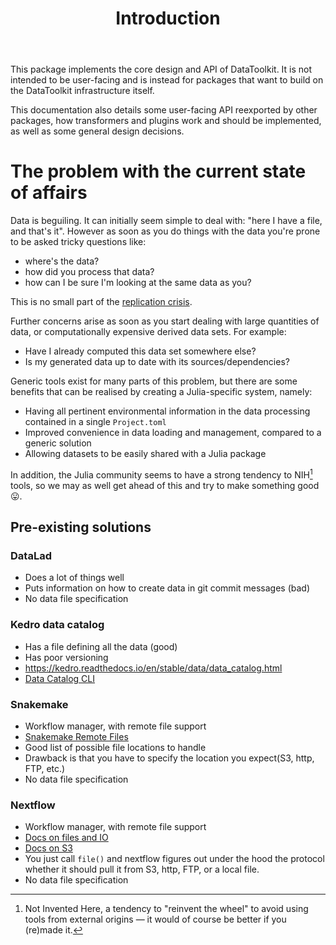 #+title: Introduction

This package implements the core design and API of DataToolkit. It is not
intended to be user-facing and is instead for packages that want to build on the
DataToolkit infrastructure itself.

This documentation also details some user-facing API reexported by other
packages, how transformers and plugins work and should be implemented, as well
as some general design decisions.

* The problem with the current state of affairs

Data is beguiling. It can initially seem simple to deal with: "here I have a
file, and that's it". However as soon as you do things with the data you're
prone to be asked tricky questions like:
+ where's the data?
+ how did you process that data?
+ how can I be sure I'm looking at the same data as you?

This is no small part of the [[https://en.wikipedia.org/wiki/Replication_crisis][replication crisis]].

[[https://imgs.xkcd.com/comics/trouble_for_science.png]]

Further concerns arise as soon as you start dealing with large quantities of
data, or computationally expensive derived data sets. For example:
+ Have I already computed this data set somewhere else?
+ Is my generated data up to date with its sources/dependencies?

Generic tools exist for many parts of this problem, but there are some benefits
that can be realised by creating a Julia-specific system, namely:
+ Having all pertinent environmental information in the data processing
  contained in a single =Project.toml=
+ Improved convenience in data loading and management, compared to a generic
  solution
+ Allowing datasets to be easily shared with a Julia package

In addition, the Julia community seems to have a strong tendency to NIH[fn:NIH] tools, so
we may as well get ahead of this and try to make something good 😛.

[fn:NIH] Not Invented Here, a tendency to "reinvent the wheel" to avoid using
tools from external origins --- it would of course be better if you (re)made it.

** Pre-existing solutions
*** DataLad
+ Does a lot of things well
+ Puts information on how to create data in git commit messages (bad)
+ No data file specification

*** Kedro data catalog
+ Has a file defining all the data (good)
+ Has poor versioning
+ https://kedro.readthedocs.io/en/stable/data/data_catalog.html
+ [[https://kedro.readthedocs.io/en/stable/development/commands_reference.html?highlight=data catalog#datasets][Data Catalog CLI]]

*** Snakemake
+ Workflow manager, with remote file support
+ [[https://snakemake.readthedocs.io/en/stable/snakefiles/remote_files.html?highlight=aws batch#remote-files][Snakemake Remote Files]]
+ Good list of possible file locations to handle
+ Drawback is that you have to specify the location you expect(S3, http,
  FTP, etc.)
+ No data file specification

*** Nextflow
+ Workflow manager, with remote file support
+ [[https://www.nextflow.io/docs/edge/script.html?highlight=file#files-and-i-o][Docs on files and IO]]
+ [[https://www.nextflow.io/docs/edge/amazons3.html][Docs on S3]]
+ You just call =file()= and nextflow figures out under the hood the protocol
  whether it should pull it from S3, http, FTP, or a local file.
+ No data file specification

